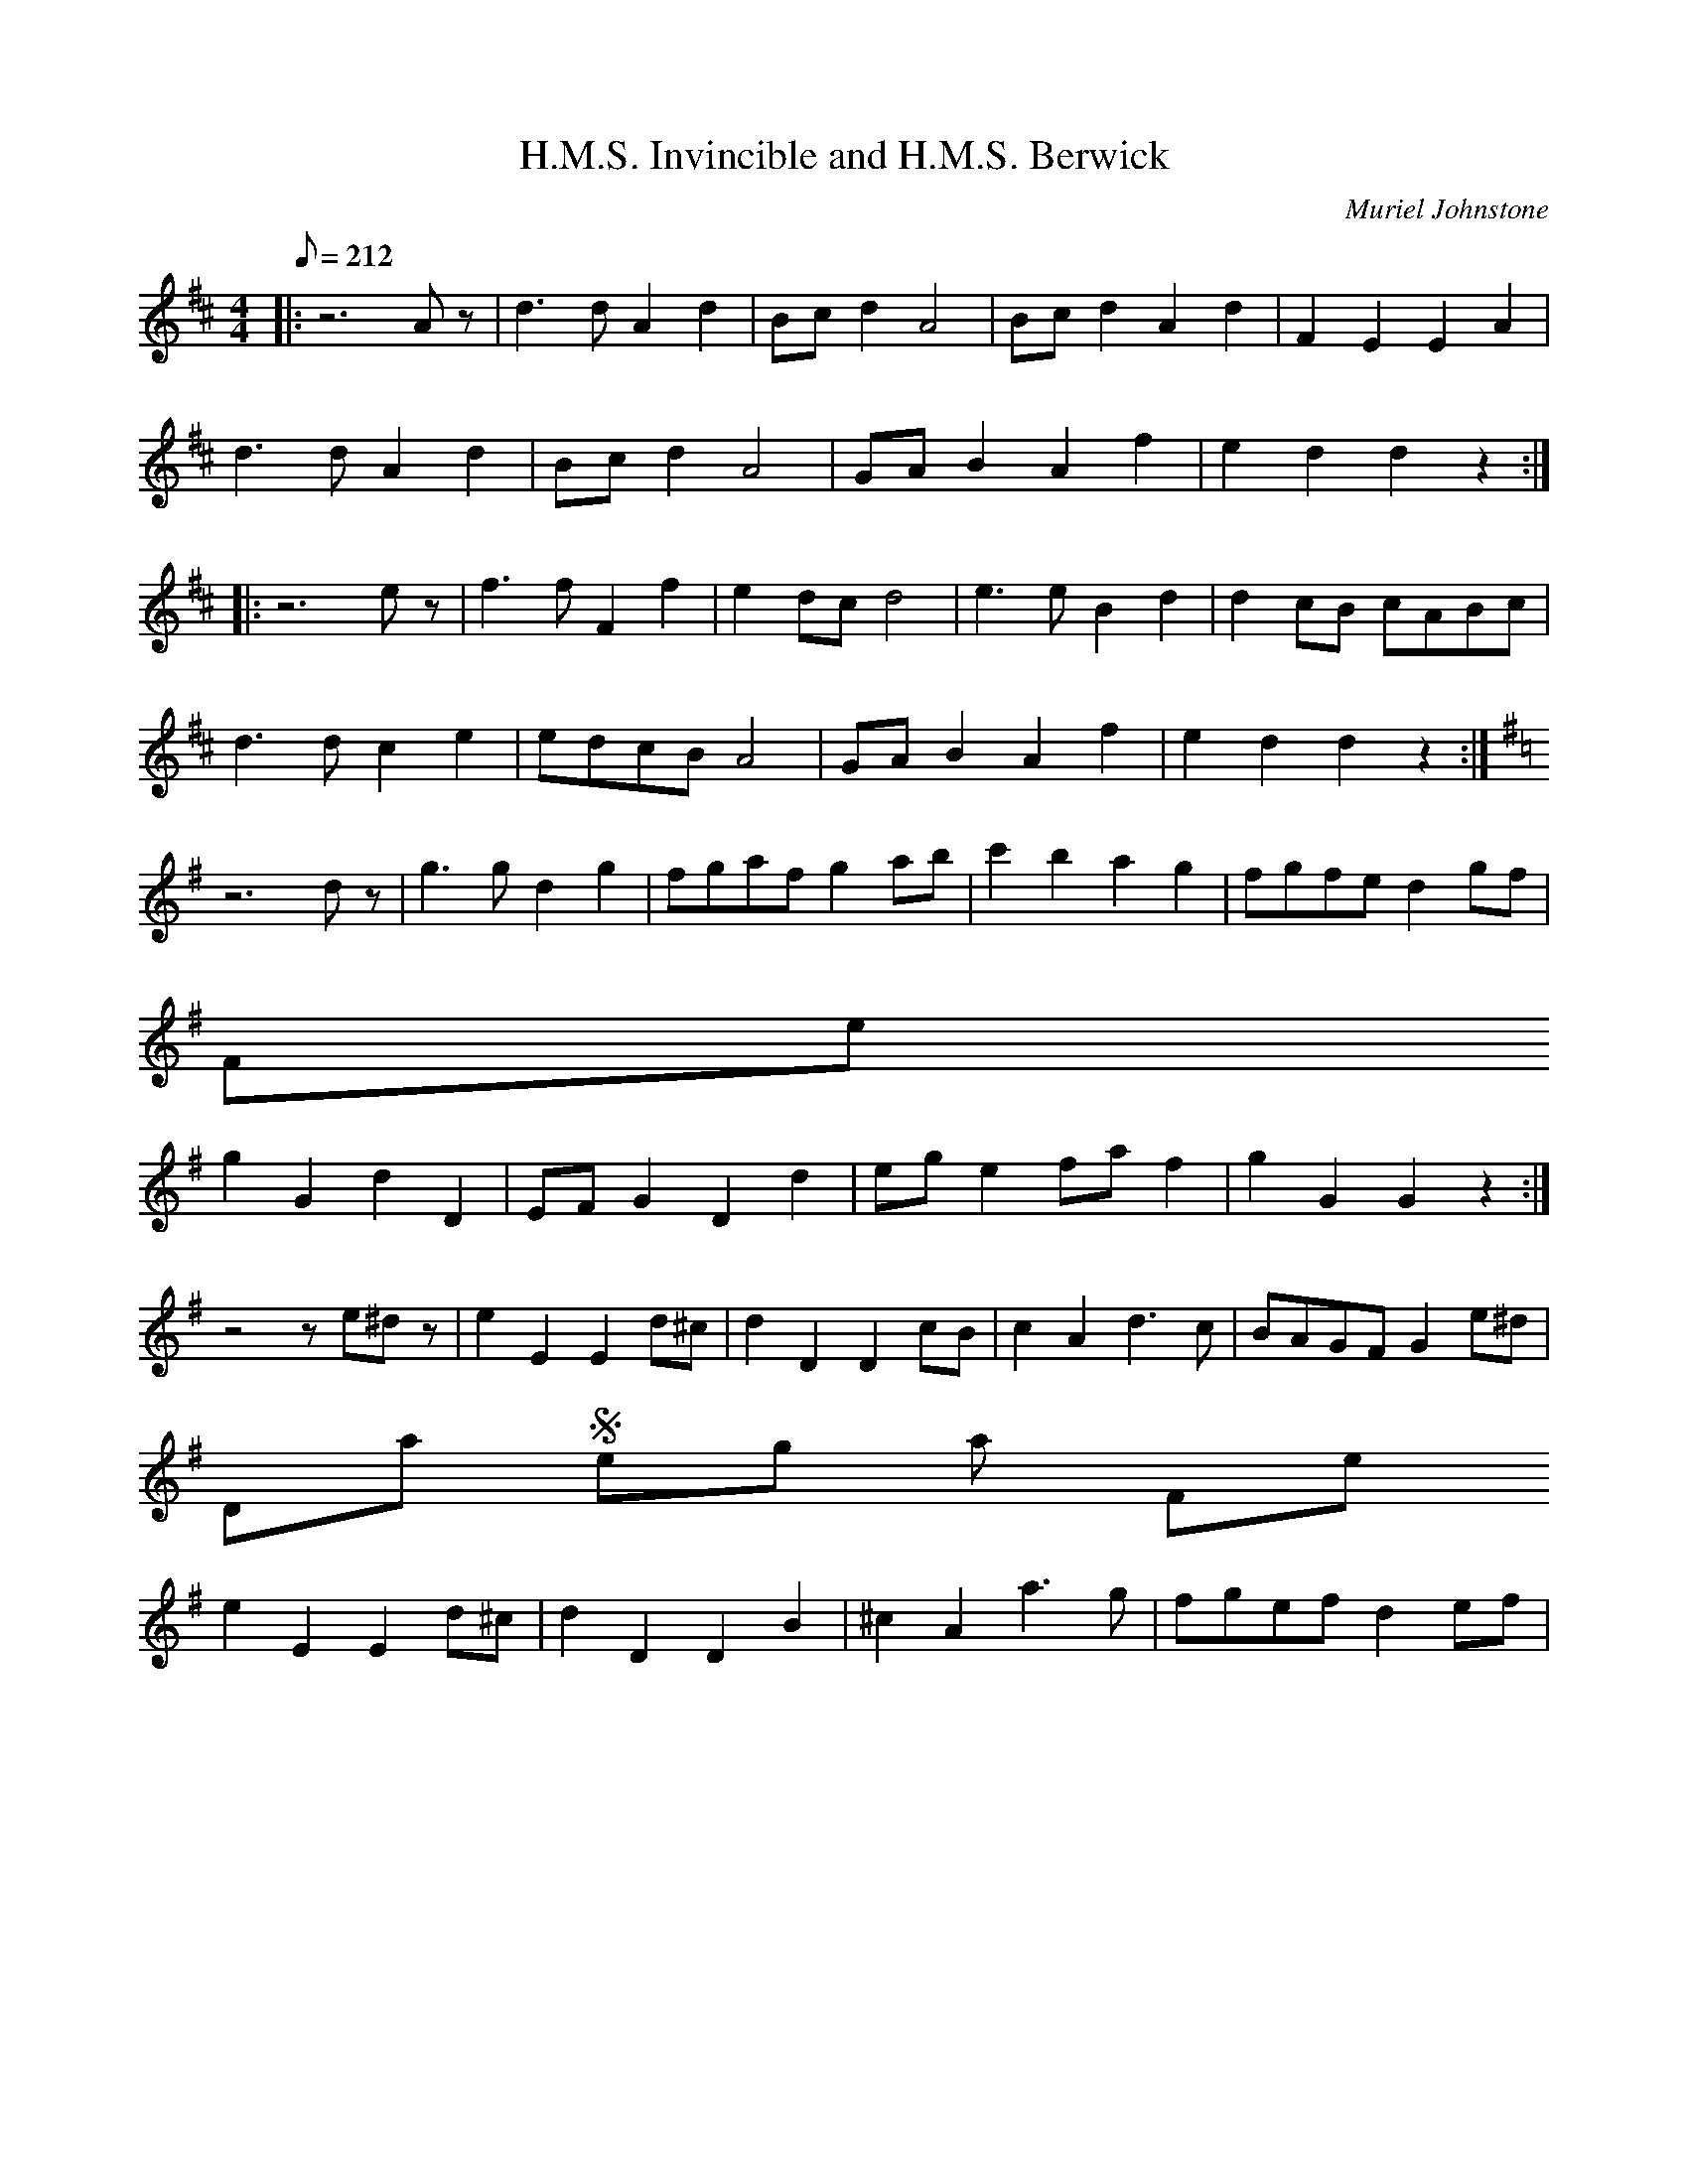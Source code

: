 %%%%%%%%%%%%%%%%%%%%%%%%%%%%%%%%%%%%%%%%%%%%%%%%%%%%%%%%%%%%%%%%%%%%%%

%%%%%%%%%%%%%%%%%%%%   ColecciÃ³n de ABCs de  la Taberna   %%%%%%%%%%%%

%%%%%%%%%%%%%%%%%%%%%%%%%%%%%%%%%%%%%%%%%%%%%%   N I L   %%%%%%%%%%%%%

%%%%%%%%%%%%%%%%%%%%%%%%%%%%%%%%%%%%%%%%%%%%%%%%%%%%%%%%%%%%%%%%%%%%%%





X:6645
T:H.M.S. Invincible and H.M.S. Berwick
C:Muriel Johnstone
M:4/4
L:1/8
Q:212
K:D
%H.M.S. Invincible
|:z6Az|d3d A2d2|Bcd2 A4|Bcd2 A2d2|F2E2 E2A2|
W:
d3d A2d2|Bcd2 A4|GAB2 A2f2|e2d2 d2z2:|
W:
|:z6ez|f3f F2f2|e2dc d4|e3e B2d2|d2cB cABc|
W:
d3d c2e2|edcB A4|GAB2 A2f2|e2d2 d2z2:|
W:
K:G
%H.M.S. Berwick
z6dz|g3g d2g2|fgaf g2ab|c'2b2 a2g2|fgfe d2gf|
W:
% 
                                                   Fine
g2G2 d2D2|EFG2 D2d2|ege2 faf2|g2G2 G2z2:|
W:
z4 ze^dz|e2E2 E2d^c|d2D2 D2cB|c2A2 d3c|BAGF G2e^d|
W:
% 
                                             Dal Segno al Fine
e2E2 E2d^c|d2D2 D2B2|^c2A2 a3g|fgef d2ef|
W:


X:6646
T:H.R.H. The Prince of Wales's Favourite
% Nottingham Music Database
S:Leslie Dolman, via EF
P:AABBCC
M:4/4
L:1/4
K:D
P:A
A/2G/2|"D"FA dc|"G"B/2A/2B/2c/2 "Em"Bg|"A7"ec Ac|"D"d/2c/2d/2e/2 "A7"dA/2G/2|
"D"FA dc|"G"B/2A/2B/2c/2 "Em"Bg|"A7"ec Ac|"D"d2 d:|
P:B
a|"D"fd "B7"B^d|"Em"e/2^d/2e/2f/2 eg|"A7"ec Ac|"D"d/2c/2d/2e/2 "A7"dA/2G/2|
"D"FA dc|"G"B/2A/2B/2c/2 "Em"Bg|"A7"ec Ac|"D"d2 d:|
P:C
A/2G/2|"D"FF FE/2F/2|"G"GG GG/2F/2|"A7"EE ED/2E/2|
"D"FF FA/2G/2|"Bm"FF Fd/2c/2|"Em"BB Bg|"A7"ec Ac|"D"d2 d:|


X:6647
T:H\"ogtidsmarsch
R:Other
O:Sweden
M:4/4
K:Gm
(G8|G4) F2E2|D3E D2B,2|G,4 B,2D2|\
G8|G4 ^F2G2|A3B A2^F2|D4 G2A2|\
B6 cB|A6 BA|G3F E2D2|^C6 EC|\
D2B,2 D2CB,|A,2F,2 A,2 B,A,|(G,8|G,6):| GA|\
B4 B2BB|B2AB c2B2|A4 A2AA|A6 AB|\
c4 c2cc|c2Bc d2c2|\
B4 B2BB|B6 GA|\
B4 B2cB|A4 A2BA|G4 GE FG|\
(^F4 F)D FG|_A6 BA|G4 G2_AG|F6 EF|D8|]


X:6648
T:H\aa{}kna Johans Polka
C:Ingvar Fohlin
M:2/4
L:1/16
K:G
DBBD B2BD|EccE c2c2|\
EeeE EeeD|DddD d2d2|\
DBBD B2BD|EccE c2c2|\
EeeE EeeF|A2GG G4:|
|:G2Bd g2BB|BddG G2FF|\
F2Ac e2cc|ceeF A2G2|\
G2Bd g2BB|BddG G2FF|\
F2Ac e2cc|ceeF A2GG G4:|


X:6649
T:H\aa{}rgal\aa{}t
S:Hester (e. Orsa Spelmanslag)
R:Polska
R:Hambo
O:Sweden
M:3/4
I:speed 300
A:Dalarna
K:Am
e2 e>f e>d|d>c c2 A>c|\
c>B B>E ^G>B|A>^G A>B c>d|\
e2 e>f e>d|d>c c2 A>c|\
c>B B>E ^G>B|"Fine"A2 A4::\
c>d e2c2|d>ef2d2|g2g>a g>f|f>ee4|\
c>d e2c2|d>ef2d2|g2g>a g>f|f>ee4|
e2e>f e>d|d>cc2A>c|c>B B>E ^G>B|A>^G A>B c>d|\
e2e>f e>d|d>c c2A>c|c>B B>E ^G>B|A2A4 :|
|:\
(3ABA ^G2A2|(3BcB A2B2|c>d c>B c>d|e>f e>d c>B|\
(3ABA ^G2A2|(3BcB A2B2|c>d c>B c>d|e2f2^f2|
g>fd2 (3def|e>dc4| e>dB2(3Bcd|c>BA4|\
a>fd2(3def|e>cA4|B>^G E>G B>c|A2A4:|


X:6650
T:Ha'd The Lass Till I Run At Her. BF13.110
T:Hold The Lass Till...,aka. BF13.110
M:4/4
Q:160
S:J.Lishman(?)MS,c1825,Lakes,Browne Coll.
R:Reel
O:England
A:Lakes
Z:vmp.Chris Partington
K:D
Ae-eg fdec|Ae-eg gGdB|Aeeg fdef|g-g (a/g/f/e/) dGdB::!
Ag (f/g/a) fdec|Ag (f/g/a) GB/c/ dB|Ag (f/g/a) fdef|gg (a/g/f/e/) dBdB:|
]


X:6651
T:Habanera
R:Habanera
C:Tradicional
S:MÃºsica Tradicional Asturiana, (C) Tello & Tito. Asturies, 2001.
S:http://pagina.de/MusTradAst <telloytito@asturies.org>
A:Asturies
Z:Danzas y Bailes I
M:2/4
L:1/8
Q:1/4=72
K:C
|G/AG/ EF|G/AB/ cd|e/cd/ BG|F4|
|F/GF/ DE|F/GA/ Bc|d/Bc/ AF|E4|
|G/AG/ EF|G/AB/ cd|e/ee/ de|f4|
|A/AA/ Ad|c/GG/ Gc|B/BB/ AB||c>G Gc|
|B4-|B>F FG|F4-|F>E EG|
|G/FF/ FA|A/Gc/ BA|G4-|G>G Gc|
|B4|B>F FA|G4-|G>G cB|
|A/AA/ dc|B/BB/ ed|c>E EG|c2 c2|


X:6652
T:Habanera
R:Habanera
C:Tradicional
S:MÃºsica Tradicional Asturiana, (C) Tello & Tito. Asturies, 2001.
S:http://pagina.de/MusTradAst <telloytito@asturies.org>
A:Asturies
Z:Danzas y Bailes I
M:2/4
L:1/8
Q:1/4=72
K:Gm
|D>D D/=E/F/G/|A>A D>D|D/E/F/G/ A2|
|: G>G G/F/=E/G/|F>F E>E|E/D/^C/E/ D2-|D4-|D2 z2 :|


X:6653
T:Habanera
R:Habanera
C:Tradicional
S:MÃºsica Tradicional Asturiana, (C) Tello & Tito. Asturies, 2001.
S:http://pagina.de/MusTradAst <telloytito@asturies.org>
A:Asturies
Z:Danzas y Bailes I
M:2/4
L:1/8
Q:1/4=88
K:F
c|c/BA/ Bd|dG2B|A/^FG/ AB|AG2c|c/BA/ Bd|dG2B|A/^FG/ AB|A G3-|G2 z2|


X:6654
T:Habanera (I)
C:Trad
M:2/4
L:1/8
Q:1/4=72
K:C
|G/AG/ EF|G/AB/ cd|e/cd/ BG|F4|
|F/GF/ DE|F/GA/ Bc|d/Bc/ AF|E4|
|G/AG/ EF|G/AB/ cd|e/ee/ de|f4|
|A/AA/ Ad|c/GG/ Gc|B/BB/ AB||c>G Gc|
|B4-|B>F FG|F4-|F>E EG|
|G/FF/ FA|A/Gc/ BA|G4-|G>G Gc|
|B4|B>F FA|G4-|G>G cB|
|A/AA/ dc|B/BB/ ed|c>E EG|c2 c2|


X:6655
T:Habanera (II)
C:Trad
Z:revisar tonalidad
M:2/4
L:1/8
Q:1/4=88
K:F
c|c/BA/ Bd|dG2B|A/^FG/ AB|AG2c|c/BA/ Bd|dG2B|A/^FG/ AB|A G3-|G2 z2|


X:6656
T:Habanera (III)
C:Trad
M:2/4
L:1/8
Q:1/4=72
K:Gm
|D>D D/=E/F/G/|A>A D>D|D/E/F/G/ A2|
|: G>G G/F/=E/G/|F>F E>E|E/D/^C/E/ D2-|D4-|D2 z2 :|


X:6657
T:Habanera de La Madalena
R:Habanera
C:Tradicional
S:MÃºsica Tradicional Asturiana, (C) Tello & Tito. Asturies, 2001.
S:http://pagina.de/MusTradAst <telloytito@asturies.org>
O:Llanes
A:Asturies
Z:ByD IDEA
M:4/4
L:1/8
Q:1/4=150
K:C
|GA z G E2 F2|GA z B c2 d2|ec z d B2 G2|F8|
|FG z F D2 E2|FG z A B2 c2|dB z c A2 F2|E8|
|GA z G E2 F2|GA z B c2 d2|ee z e d2 e2|f8|
|AA z A A2 d2|cG z G G2 A2|GF z G A2 B2|c z2 G G2 c2|
|B8-|B z2 F F2 A2|G8-|G z2 E E2 G2|
|GF z F F2 A2|AG z G B2 A2|G8-|G z2 G G2 c2|
|B8-|B z2 F F2 A2|G8-|G z2 G c2 _B2|
|_BA z A d2 c2|cB z B e2 d2|c z2 E F2 G2|c z3 c z3|


X:6658
T:Habanera de la Magdalena (Llanes)
M:4/4
L:1/8
Q:1/4=150
K:C
|GA z G E2 F2|GA z B c2 d2|ec z d B2 G2|F8|
|FG z F D2 E2|FG z A B2 c2|dB z c A2 F2|E8|
|GA z G E2 F2|GA z B c2 d2|ee z e d2 e2|f8|
|AA z A A2 d2|cG z G G2 A2|GF z G A2 B2|c z2 G G2 c2|
|B8-|B z2 F F2 A2|G8-|G z2 E E2 G2|
|GF z F F2 A2|AG z G B2 A2|G8-|G z2 G G2 c2|
|B8-|B z2 F F2 A2|G8-|G z2 G c2 _B2|
|_BA z A d2 c2|cB z B e2 d2|c z2 E F2 G2|c z3 c z3|


X:6659
T:Hackett's Schottiche
T:Basil Cosgrove's Pine Tree Flat Barn Dance
M:4/4
L:1/8
S:Basil Cosgrove
R:Schottische
A:New England, New South Wales, Australia
Z:Transcribed into ABC by John Furlonger
K:G
(3DEF|:G2 G>F G2- G>B|A>G A>B c2- (3cBc|d>g f>g e>c A>F|G>A (3BAG D2 (3DEF|
G2 G>F G2- G>B|A>G A>B c2- (3cBc|d>g f>g e>c A>F|G2 G>F G>A B>c|
d2 d>B d>B g>f|e>c A>c e2- e>f|93gfg f>g e>c A>F|G>A (3BAG D2- (3DBc|
d>B G>B d>B g>f|e>c A>c e2- e>f|(3gfg f>g e>c A>F|G2 G>F G2:|


X:6660
T:Hackler from Grouse Hall, The
S:Digital Tradition, hcklgrse
N:A Hackler was one who prepared flax for spinning into linen.
O:Irish
Z:dt:hcklgrse
M:6/8
L:1/8
Q:3/8=100
W:I am a roving hackler lad that loves the shamrock shore,
W:My name is Pat McDonnell and my age is eighty-four;
W:Belov'd and well-respected by my neighbors one and all
W:On St. Patrick's day I loved to stray round Lavey and Grouse Hall.
W:
W:When I was young I danced and sung and drank good whiskey, too.
W:Each shebeen shop that sold a drop of the real old mountain dew.
W:With the potheen still on every hill the peelers had no call
W:Round sweet Stradone I am well known, round Lavey and Grouse Hall.
W:
W:I rambled round from town to town for hackling was my trade,
W:None can deny I think that I an honest living made;
W:Where e'er I'd stay by night or day the youth wud always call
W:To have some crack with Paddy Jack, the hackler from Grouse Hall.
W:
W:I think it strange how times have changed so very much of late,
W:Coercion now is all the row and Peelers on their bate.
W:To take a glass is now, alas, the greatest crime of all
W:Since Balfour placed that hungry beast the Sergeant of Grouse Hall.
W:
W:The busy tool of Castle rule he travels night and day,
W:He'll seize a goat just by the throat for want of better prey;
W:The nasty skunk, he'll swear you're drunk tho' you took none at all
W:There is no peace about the place since he came to Grouse Hall.
W:
W:'Twas on pretense of this offense he dragged me off to jail,
W:Alone to dwell in a cold cell my fate for to bewail.
W:My hoary head on a plank bed, such wrongs for vengeance call
W:He'll rue the day he dragged away the hackler from Grouse Hall.
W:
W:He haunts the League just like a plague, and shame for to relate
W:The priest can't be on Sunday free the Mass to celebrate.
W:It's there he'll kneel encased in steel prepared on duty's call
W:For to assail and drag to jail our clergy from Grouse Hall.
W:
W:Down into hell he'd run pell-mell to hunt for potheen there
W:And won't be loath to swear an oath 'twas found in Killinkere.
W:He'll search your bed from foot to head, sheets, blankets, tick and all
W:Your wife, undressed, must leave the nest for Jemmy of Grouse Hall.
W:
W:He fixed a plan for one poor man who had a handsome wife
W:To take away without delay her liberty and life.
W:He'd swear quite plain that he's insane and got no sense at all,
W:As he has done of late with one convenient to Grouse Hall.
W:
W:Thank God the day's not far away when Home Rule will be seen,
W:And brave Parnell at home will dwell and shine in College Green;
W:Our policemen will all be then our nation's choice and all,
W:Old Balfour's pack will get the sack and banished from Grouse Hall.
W:
W:Let old and young clear out their lungs and sing this little song,
W:Come join with me and let him see you all resent the wrong.
W:And while I live I'll always give a prayer for his downfall
W:And when I die I don't deny I'll haunt him from Grouse hall.
K:C
A|D2D F2G|A2d d2e|d2c A2G|A3- A2A|\
D2E F2G|A2A G2A|F2D C2C|C3- C2C|
D2D F2G|A2A G2G|A2d d2e|d3- d2d/e/|\
f2e d2c|A2A A2A|GF2 D2D|D2-D3||


X:6661
T:Had the Lass till I win at her
M:2/4
L:1/8
K:Hp
Aeeg      |fdec|Aeef      |gG (B/c/d/B/) |
Aeeg      |fdef|gddg      |BG (B/c/d/B/):|
Ag (f/g/)a|fdec|Ag (f/g/a)|BgdB          |
Ag (f/g/)a|fdef|gddg      |BG (B/c/d/B/):|


X:6662
T:Hag at the Churn
M:6/8
L:1/8
K:D Mixolydian
A2G ADD|A2G Adc|A2G ADD|EFG EFG:|!
AdB c3|Add efg|[1 AdB c3|EDE GED:|[2 fge dcA|GDF GED|]!


X:6663
T:Hag at the Churn
Z: id:dc-jig-44
M:6/8
L:1/8
K:D Mixolydian
A2G ADD|A2G Adc|A2G ADD|EFG EFG:|!
AdB c3|Add efg|[1 AdB c2A|GFG AFD:|[2 fge dcA|GFG AFD|]!


X:6664
T:Hag at the Churn, The
R:jig
D:Bothy Band: Out of the Wind, into the Sun
Z:id:hn-jig-102
M:6/8
K:Dmix
A2G ADD|A2G Adc|A2G ADD|EFG EFG:|
AdB c2G|Add efg|1 AdB c2G|EDE GED:|2 fge dcA|GEF GED||


X:6665
T:Hag at the Churn, The
R:Jig
O:Ireland
M:6/8
K:ADor
A2G ADD|A2G Adc|A2G ADD|DEG DEG:|\
AdB c3|Add efg|
AdB c3|EDE GED|\
AdB c3|Add efg|fge dBA|GEF GED||**


X:6666
T:Hag at the Churn, The
R:jig
H:Caoimhin Mac Aoidh wrote:
H:Is also well known in its Irish title Cailleach 'sa Mhaistrim and should
H:be interprested as the Hag IN the Churn. This refers to the folklore
H:scenario whereby witches would inhabit churns to steal butter. Butter
H:could never be made if a witch was in the house when churning was taking
H:place. Witches could not tolerate this tune and it would therefore be
H:played anytime butter was being churned to drive them away. It was a
H:terrible mark on a woman if she left a house while this tune was being
H:played and churning was going on. It was a big favourite of the Dohertys.
D:Bothy Band: Out of the Wind, into the Sun
Z:id:hn-jig-102
M:6/8
K:Dmix
A2G ADD|A2G Adc|A2G ADD|EFG EFG:|
AdB c2G|Add efg|1 AdB c2G|EDE GED:|2 fge dcA|GEF GED||


X:6667
T:Hag er ble-men
T:An dro
S:from record
S:Dir Hir Tan: Celtic Songs From Brittany (Ariane Segal)
O:France, Brittany
L:1/8
M:2/4
Q:1/4=180
K:D
|"D"z2 D2|: F2 A2| "G"G2 "Em"GE | "D"F2 "Em"E2 | "D"D2 D2 :|\
|:"D"A2 A2 | A2 AB|
A2 D2| "G"G2 G2| "D"A2 "G"G2| "D"F2 FE| F2 "Em"E2 |\
"D" D2 D2 :|


X:6668
T:Hag in the Blanket
S:Treoir, 1993 (from Jack Wade)
I:speed 250
M:6/8
K:G
G || A2B cBc | EFE c2A | B2G AFD | GAG BAG | 
A2B cBc EFE c2A | BdB cAF G3 BAG |
FGA AFd | AFd AFd | FGA AFd | GAG BAG |
FGA AFd | AFd ABc | BdB cAF | G3 BAG |
FGA AFD | DED AFD | FGA AFD | GAG BAG |
FGA AFD | DED ABc | BdB cBA | G3 BAG||


X:6669
T:Hag with the Money
Z: id:dc-jig-46
M:6/8
L:1/8
K:D Mixolydian
Adc ABG|AGE G3|Adc ABA|GEA GED|!
Adc ABG|AGE G3|A3 cde|dcA GED:|!
AB^c d^cd|fed e3|AB^c d^cd|eag ed^c|!
AB^c d^cd|fed efg|age cde|dcA GED:|!


X:6670
T:Hag with the Money, The
R:jig
H:See also #353
Z:id:hn-jig-56
M:6/8
K:Dmix
Adc ABA|AGE ~G3|Adc ABA|GEA GED|Adc ABA|AGE ~G3|AGE cde|dcA GED:|
|:AB^c d2e|fed ed^c|AB^c dcd|fag ed^c|AB^c d2e|fed efg|age ^cde|d^cA GED:|


X:6671
T:Hag with the Money, The
R:jig
Z:id:hn-jig-56
M:6/8
K:Dmix
Adc ABA|AGE ~G3|Adc ABA|GEA GED|Adc ABA|AGE ~G3|AGE cde|dcA GED:|
|:AB^c d2e|fed ed^c|AB^c dcd|fag ed^c|AB^c d2e|fed efg|age ^cde|d^cA GED:|


X:6672
T:Hag with the Money, The
R:jig
H:See also #56
Z:id:hn-jig-353
M:6/8
K:D
Adc ~A3|AGE ~G3|Adc ~A3|GEA GED|Adc ~A3|AGE ~G3|~A3 cde|dcA GED:|
|:ABc d2e|fed edc|ABc dcd|eag edc|ABc d2e|fed efg|age cde|dcA GED:|


X:6673
T:Hag's Purse
R:Jig
S:Matt Cranitch Fiddle book
M:6/8
L:1/8
K:G
B|:ADD FED|A2d cAF|GEE EDE|c2d cAG|
ADD FED|A2d cAF|GFG cGE|EDD D2z:|
|:d2e fdd|ged cAA|G2E EDE|c2d cAG|
Add fdd|ged cAA|GFG cAE|EDD D2z:|]


X:6674
T:Hag's Purse
Z: id:dc-jig-45
M:6/8
L:1/8
K:D Mixolydian
A2D FED|A2d cAF|G2E EDE|c2d cAG|!
A2D FED|A2d cAF|GFG cGE|EDD D3:|!
d2e fdd|ged cAF|G2E EDE|c2d cAG|!
d2e fdd|ged cAF|GFG cGE|EDD D3:|!


X:6675
T:Hag's Purse
R:Jig
S:Matt Cranitch Fiddle book
Z:Added by Alf Warnock
M:6/8
L:1/8
K:G
B|:ADD FED|A2d cAF|GEE EDE|c2d cAG|
ADD FED|A2d cAF|GFG cGE|EDD D2z:|
|:d2e fdd|ged cAA|G2E EDE|c2d cAG|
Add fdd|ged cAA|GFG cAE|EDD D2z:|


X:6676
T:Hag's Purse, The
R:jig
D:De Danann 1
D:Moving Cloud
Z:id:hn-jig-218
M:6/8
K:Dmix
A2D FED|A2B cAF|G2E EDE|c2d cAG|
A2D FED|A2B cAF|GEE cEE|DED D3:|
|:d2e =fed|e2d cAF|G2E EDE|c2d cAG|
d2e =fed|e2d cAF|GEE cEE|DED D3:|


X:6677
T:Hail to the Chief
Z:Jack Campin  *  May 2000  *  http://www.purr.demon.co.uk/jack/
M:C|
L:1/8
Q:120
C:James Sanderson
K:D
  A2 B>c d2 c>B | A>B A>F E2 D2 | A2 d>e f2 e>d | e>d e>f e2 z2 | A2 B>c
 d2 c>B | A>B A>F E2 D2 | A2 d>c B>d A>F | A2 d>d d2 z2 || f2 f>f f2 g>f
 | e>d ef ec A2 | f2 f>f f2 ed | e2 a>a ag fe | d2 d>c B2 d>B | Ad de f2
 ed | B2 dB A>B AF | A2 d>d d2 z2 || D2 d>B A>F D2 | G2 e>f e>d B2 | FA
de f2 ed | B<d AF E>G F>E | D2 d>B A>F D2 | Ee ef e>d B2 | A2 dc Bd AF |
 d2 d>d d2 z2 ||


X:6678
T:Hail to the Chief
Z:Jack Campin  *  May 2000  *  http://www.purr.demon.co.uk/jack/
M:C|
L:1/8
C:James Sanderson
K:D
A2B>c d2 c>B|A>BA>F E2 D2|A2d>e f2 e>d|e>de>f e2 z2 |
A2B>c d2 c>B|A>BA>F E2 D2|A2d>c B>dA>F|A2 d>d d2 z2||
f2f>f f2 g>f|e>def  ec A2|f2f>f f2 ed |e2 a>a agfe  |
d2d>c B2 d>B|Adde   f2 ed|B2dB  A>BAF |A2 d>d d2 z2||
D2d>B A>FD2 |G2 e>f e>dB2|FAde  f2 ed |B<dAF  E>GF>E|
D2d>B A>FD2 |Eeef   e>dB2|A2dc  BdAF  |d2 d>d d2 z2|]


X:6679
T:Hairy Chested Frog, The
C:Bobby Casey
R:reel
Z:id:hn-reel-451
M:C|
K:G
dBcA ~G3B|dBcA (3EFG AB|dBcA GBdg|fdde fdcA:|
dg~g2 dgbg|~g2bg fdcA|dg~g2 dgag|fdcA (3EFG AB|
dg~g2 dg~g2|dgag fdga|bg~g2 gbag|fdcA (3EFG AB||


X:6680
T:Hakki's Polka
C:Tom Anderson 1978
Z:Added by Alf warnock@magma.ca
R:Polka
L:1/8
M:4/4
K:D
DE|"D"F2A/2F3/2 "G"G2B/2G3/2|"D"A2f/2d3/2 A3F|"Em"G2B/2G3/2 "A7"A,2CE|"D"D2DE F2DE|
"D"F2A/2F3/2 "G"G2B/2G3/2|"D"A2f/2d3/2 A3F|"Em"G2B/2G3/2 "A7"A,2C/2E3/2|1 "D"D4 D2DE:|2 "D"D4 D2fg||
"D"a2af "Bm"d2df|"Em"e2ec "A7"A2Ac|"D"d2de "Bm"f2ed|"A7"edcB A2fg|
"D"a2af "Bm"d2df|"Em"e2ec "A7"A2A/2F3/2|"G"G2B/2G3/2 "A7"A,2C/2E3/2|"D"D6fg|
"D"a2af "Bm"d2df|"Em"e2ec "A7"A2Ac|"D"d2de "Bm"f2ed|"A7"edcB AGFE|
"D"F2A/2F3/2 "G"G2B/2G3/2|"D"A2f/2d3/2 A3F|"G"G2B/2G3/2 "A7"A,2C/2E3/2|"D"D6|]


X:6681
T:Hakki's Polka 2nd part
R:Polka
Z:Added by Alf warnock@magma.ca
L:1/8
M:4/4
K:D
DE|"D"D2F/2D3/2 "G"E2G/2E3/2|"D"F2A/2F3/2 D3F|"Em"E2G/2E3/2 "A7"A2AG|"D"F2DE D2A,C|
"D"D2F/2F3/2 "G"E2G/2G3/2|"D"F2A/2F3/2 D3F|"Em"E2G/2E3/2 "A7"A2A/2F3/2|1 "D"D4 D2DE:|2 "D"D4 D2de||
"D"f2fd "Bm"A2Ad|"Em"c2cA "A7"E2EA|"D"d2dc "Bm"d2dc|"A7"cBAG E2de|
"D"f2fd "Bm"A2Ad|"Em"c2cA "A7"E2F/2D3/2|"G"E2G/2E3/2 "A7"A,2C/2E3/2|"D"D6de|
"D"f2fd "Bm"A2Ad|"Em"c2cA "A7"E2EA|"D"d2dc "Bm"d2cB|"A7"cBAG E2DE|
"D"D2F/2D3/2 "G"E2G/2E3/2|"D"F2A/2F3/2 D3F|"G"E2G/2E3/2 "A7"A2A/2G3/2|"D"D6DE|]


X:6682
T:Half Hannikin
M:6/8
L:1/8
Q:160
S:Playford
O:Manuscript
A:English
K:G
B>cd d2 c|B>cB A2 G|B>cd d>cB|A>GF G3|B>cd d2 c|B>cB A2 G|B>cd d>cB|A>GF
 G3::\
B3 c3| B3 A2 G| B>AB| c2 B|A>GF G3|B3 c3| B3 A2 G| B>AB| c2 B|A>GF G3:|


X:6683
T:Halfe Hannikin
M:6/8
L:1/8
Q:110
R:Jig
K:G
B>cd d2c|B>cB A2G|B>cd d>cB|A>GF G3||
B3 c3|B3 A2G|B>AB c2B|A>GF G3|B>AB c>Bc|B>AB A2G|B>AB c2B|A>GF G3||


X:6684
T:Halfway House, The
R:reel
Z:id:hn-reel-253
M:C|
K:A
A2cA BcAF|~E3F ABce|~a3e faec|dBcA BdcB|
A2cA BcAF|~E3F ABce|~a3e faec|1 dBGB ~A3E:|2 dBGB ~A3F||
|:E2GE BEGE|A2cA eAcA|B2^dB fBdB|e2ge bege|
~a3e faec|defg a2ga|bgaf ge~e2|1 dBGB ~A3F:|2 dBGB ~A3E||


X:6685
T:Halfway House, The
T:Turnpike Reel, The
R:reel
Z:id:hn-reel-253
M:C|
K:A
A2cA BcAF|~E3F ABce|~a3e faec|dBcA BdcB|
A2cA BcAF|~E3F ABce|~a3e faec|1 dBGB ~A3E:|2 dBGB ~A3F||
|:E2GE BEGE|A2cA eAcA|B2^dB fBdB|e2ge bege|
~a3e faec|defg a2ga|bgaf ge~e2|1 dBGB ~A3F:|2 dBGB ~A3E||


X:6686
T:Halfway House, The
M:C|
R:reel
Z:id:hn-reel-253
K:A
A2cA BcAF|~E3F ABce|~a3e faec|dBcA BdcB|
A2cA BcAF|~E3F ABce|~a3e faec|1 dBGB ~A3E:|2 dBGB ~A3F||
|:E2GE BEGE|A2cA eAcA|B2^dB fBdB|e2ge bege|
~a3e faec|defg a2ga|bgaf ge~e2|1 dBGB ~A3F:|2 dBGB ~A3E||


X:6687
T:Halling
R:Halling
O:Norway
M:2/4
C:e. Mats Berglund
K:A
Aceg e^de=d|B2Bd c2A2|Aceg e^de=d|B2Bc A4:|
|:a4 f3a|fgbg e2c2|a4 f3a|fgbg e4:|


X:6688
T:Halling
R:Halling
O:Norway
M:4/4
L:1/16
K:D
Aagb a3a a>geg f3e|f2ag e2gf d>fed c2A2|\
Aagb a3a a>geg f3e|
f2ag e2ef d>fec d4::\
A>ddc d2(e2 e)>ffe f2ec|
A2dc d2eg f>edc d>AFE|\
D>ddc d2(e2 e)>ffe f2ec|A2dc d2eg f>edc d4:|


X:6689
T:Halling
R:Halling
O:Norway
M:2/4
K:DDor
DE |\
F2d2 E2e2|d2~c2 A2DE|F2d2 E2e2|d2^c2 d2:|
|: DE|\
F2FD C2CA,|B,2B,^C D2DE|F2FD C2CA,|B,^C3 D4:|


X:6690
T:Halling
R:Halling
O:Sweden
O:Norway
M:2/4
C:e. Anders Rosen
K:DDor
A,D|\
D2A,D D2A,D|D2^CD E4|EDED EDEF|EFE^C D2:|
|:A,2|\
D2^CD E2DE|F2EF G2FG|A3G EFE^C \
|1 D2A,D D2:|2 D4D4 ||
|:d2c2 A3G|FD3 {D}E2E^C|DA,3 {A,}D2A,2|\
d2c2 A3G|FD3 {D}E2E^C|D4 D2:|
|:A,2|\
DA,3 {A}D2DD|E^C3 {C}D2DE|FD3 {D}E2E^C\
|1E^C3 {C}D2 :|2 D4D2||


X:6691
T:Halling efter Per Myhr
R:Halling
M:2/4
L:1/16
B:E \"Overg\aa{}rd nr 710
O:Sweden
A:W.H\"arjedalen
K:Dm
e2|:\
a2ab a2af | a2ge f2f>g |\
a2ab a2af |1 a2ge f3g :|2a2ge f3e ||
|:\
d2df e2e^c | A2A^c e2af |\
d2df (fe)(e^c) | A2A^c e2af | \
d2df fe^ce |1 d4 d3f :|2 d4[D4d4]|]


X:6692
T:Hallowe'en
% Nottingham Music Database
S:Chris Dewhurst 1983, via PR
M:4/4
L:1/4
K:G
c/2B/2|"Am"A/2^G/2A/2B/2 c/2B/2c/2d/2|"Am"e/2d/2e/2f/2 "D7"g/2e/2d/2B/2|\
"G"GB/2G/2 d/2G/2B/2d/2|g/2e/2d/2B/2 G/2A/2B/2G/2|
"Am"A/2^G/2A/2B/2 c/2B/2c/2d/2|"Am"e/2d/2e/2f/2 "D7"g/2e/2d/2B/2|\
"G"G/2A/2B/2G/2 "E7"e/2d/2c/2B/2|"Am"cA A::
c/2B/2|"Am"Aa/2A/2 g/2A/2f/2A/2|"Am"e/2d/2e/2f/2 "D7"g/2e/2d/2B/2|\
"G"GB/2G/2 d/2G/2B/2d/2|"G"g/2e/2d/2B/2 G/2A/2B/2G/2|
"Am"Aa/2A/2 g/2A/2f/2A/2|"Am"e/2d/2e/2f/2 "D7"g/2e/2d/2B/2|\
"G"G/2A/2B/2G/2 "E7"e/2d/2c/2B/2|"Am"cA A:|


X:6693
T:Halting march, The
R:march
Z:hn-march-11
M:2/4
L:1/8
K:Ador
A2 B/c/d|e e2 d|e>d ef|ec A2|G2 A/B/c|d d2 e|dB GB|d2 cB|
A2 B/c/d|e e2 d|e>d ef|ec A2|a g2 e|d c2 B|A>B AG|1 A3G:|2 A3e||
a a2 g|e d2 e|g>a ge|dB G2|a a2 g|e d2 e|g>a ge|g2 a/g/e/g/|
a a2 g|e d2 e|g>a ge|dB G2|A>B cd|e>d cB|A>B cd|e2 e2|
a a2 g|e d2 e|g>a ge|dB G2|A>B cd|e>d cB|A>B AG|A3G||


X:6694
T:Halting march, The
R:March
O:Ireland
M:4/4
K:Am
A2 B/c/d e(e e)d|e>d ef ec A2|\
G2A/B/c d(d d)e|dB GB d2cB|\
A2 B/c/d e(e e)d|e>d ef ec A2|
a(g g)e d(c c)B|A>B AG A4:|\
a(a a)g e(d d)e|g>a ge dB G2|
a(a a)g e(d d)e|g>a ge g2 a/g/e/g/|\
a(a a)g e(d d)e|g>a ge dB G2|
A>B cd e2 dB|A>B cd e2e2|\
a(a a)g e(d d)e|g>a ge dB G2|\
A>B cd e2 dB|A>B AG A4||


X:6695
T: Hambo
O: Sweden
M: 3/4
L: 1/8
Q: 1/4=144
K: G
|:"G"G2 GABc|de d2 cA|c2 BA F2|"D7"A2 GAB2|\
"G"G2 GABc|de d2 cA|c2 BA F2|A2 G4:|:
"D7"B>A GA B2|"C"edcB A2|cBAG F2|"D7"A2 GA B2|
"D7"B>A GA B2|"C"edcB A2|"D7"cBAG F2|"G"A2 G4:|:
K: C
"C"c2 cdef|"C"g2 ga g2|"F"f2 fe f2|"C"e2 ed e2|\
"F"f2 fe f2|"C"e2 ed e2|"F"e2 fd B2|"C"d2 c4:|


X:6696
T:Hamburg sextur
R:Sextur
O:Denmark
M:4/4
K:D
A2 | \
d2f2a3b | a2f2d2f2 | gfef gfef | gfed c2A2 |\
d2f2a3b | a2f2d2f2 | gfed cABc | d2d2 d4 :|*
K:A
|:a2c'a e2ae| c2ec A2c2| d2d2dc B2| c2c2 cBA2|\
  a2c'a e2ae| c2ec A2c2| dcBc defg| a2a2 a4 :|*
K:D
|: f3ed2A2 | FAdf a3a | g2f2e2b2 | ba^ga f4 |\
   f2e2d2A2 | FAdf a4 | gfed cABc | d2d2 d4 :|**


X:6697
T:Hamburger fr Dalsland
R:Other
O:Sweden
M:2/4
L:1/8
K:DMix
Ad c>B|Ad f2|fe/f/ ge|ed/e/ f/d/A|\
Ad c>B|Ad f2|fe/f/ ge/g/|fd d3/2:|*
|: e/ |\
fa g>f|ed f2|fe/f/ gf/g/|ba a>g|\
f>a g>f|ed f2|fe/f/ ge/g/|fd d3/2:|


X:6698
T:Hamilton House. JB.56
M:4/4
L:1/8
Q:160
S:James Biggins MS, Leeds, 1779.
R:Reel
O:England
A:Yorkshire
Z:
Z:vmp.Nick Barber & Chris Partingto
K:D
f|e2Ac/d/ ecAa|e2AB/c/ dBGf|e2AB/c/ eAcA|BE E/E/E dBG:|!
|:B|cA c/d/e cAAB|cA c/d/e dBGB|cA c/d/e cAcA|BE E/E/E dBG:|]


X:6699
T:Hamish
% Nottingham Music Database
S:Hamish
M:4/4
L:1/8
R:Hornpipe
K:D
(3ABc|"D"dcdf "A7/c+"ec(3ABc|"G/b"dBGB "D"AFDF|
"Em"EGFA GBgf|"E7/g+"edcB "A7"AB(3cBA|"D"dcdf "Em"e^deg|
"D/f+"f^efg afdA|(3"G"BcdcB (3"A7"ABA(3GFE|"D"DdAF D2||
E|"A"A^GAc ecAc|"A"edcB "D"Adfa|"G"gfeg "D"fedf|
(3"E7"efe(3dcB (3"A7"ABA(3GFE|"D"DFAd "Em"EGBe|
"D/f+"FAdf afdA|(3"G"BcdcB (3"A7"ABA(3GFE|"D"DdAF D2||


X:6700
T:Hamish Henderson's Refusal
R:strathspey
C:Brian MacNeill
S:Los Angeles Scottish Fiddler's Tunebook
M:4/4
L:1/8
K:F
A,2|:D2 C>D A,2  A,>G,| A,<D E>F D3 E| F>C F<A (3GAB A>G| A<d d>e ^c3 A|
!
d>e f<a e<c c>A| (3Bcd A>F E3 F| D2 C>D A,2 A,>G,| A,<D E>F D4:|!
E2 E>D E<c c2| (3BAG A>B A<d d>e| f>e (3fga a>g g<f| f>e e<d e3 A|!
B>A (3GAB A<d d2| F<d d<F E3 F| D2 C>D A,2 A,>G,| A,<D E>F D4:||


X:6701
T:Hammy Hamilton's
Z: id:dc-jig-47
M:6/8
L:1/8
K:G Major
B|dBG cGE|DED GFG|BAB dBG|dcB ABc|!
dBG cGE|DED GFG|BAB dcA|AGF G2:|!
B|dBG ecA|fef gfg|ege dBG|dcB ABc|!
[1 dBG ecA|fef gfg|ege dcA|AGF G2:|!
[2 dBG cGE|DED GFG|BAB dcA|AGF G2|]!


X:6702
T:Hammy Hamilton's #1
M:6/8
L:1/8
R:jig
Z:Devin McCabe
K:G
Bc |: dBG cGE | DED ~G3 | ~B3 dcB | dcB ABc |
dBG cGE | DED ~G3 | ~B3 dcA |1 AGF GBc :|2 AGF G2B |:
dBd ede | ~f3 ~g3 | ege dBd | dcB ABc |1
dBd ede | ~f3 ~g3 | ege edB | AGF G2B :|2
dBG cGE | DED ~G3 | ~B3 dcA | AGF G3 ||


X:6703
T:Hamnavoe polka
R:Polka
O:Shetland
M:4/4
K:G
{D}G2F2 E2D2 | A>B c/B/A d>B G2 |\
{A}e2d2 c2B2 | A>B A>G F<A d2 |\
{D}G2F2 E2D2 | A>B c/B/A d>B G2 |
eg3 dg3      | {F}G2F2 G4 :: \
{f}g2f2 e>f g/f/e | d2B2 A>B c/B/A |
   G2G2 G>A B>A   | G2A2 {G}F4 |\
{f}g2f2 e>f g/f/e | d2B2 A>B c/B/A | \
   d2B2 A>B c/B/A | G2F2 G4 :|


X:6704
T:Hampshire March. BC.21
M:2/4
L:1/8
Q:140
S:Benjamin Cooke MS.circa 1770, F.Kidson Coll.
R:March
O:England
A:x
Z:John Bagnall
K:G
gg ff | gg d2 | cd/c/ Bc/B/ | A2 G2 |
gg fg | aa "tr"g2 | fe/d/ ed/^c/| d4 :|!
|:gg dd | e/d/c/B/ c2 | aa gg | "tr" f>e d2 |
 gg ff | gg dc | BA/G/ AD | G4 :|] 


X:6705
T:Hampshire March. BC.21
M:2/4
L:1/8
Q:140
S:Benjamin Cooke MS.circa 1770, F.Kidson Coll.
R:March
O:England
A:x
Z:vmp.John Bagnall
K:G
gg ff | gg d2 | cd/c/ Bc/B/ | A2 G2 |
gg fg | aa "tr"g2 | fe/d/ ed/^c/| d4 :|!
|:gg dd | e/d/c/B/ c2 | aa gg | "tr" f>e d2 |
 gg ff | gg dc | BA/G/ AD | G4 :|] 


X:6706
T:Hampstead Heath,1st part. JNu.43
M:6/8
L:1/8
Q:100
S:James Nuttall MS,c1830?,Rossendale,East Lancs.
R:Quadrille
O:England
A:East Lancashire
N:Wrongly numbered 42 in MS
Z:vmp.Manchester Morris Men
K:Bb
"primo"d/e/|fdBG2c/d/|ecAB2d/e/|fed gec|B3A2B/c/|!
dBG ecA|fdB gab|fdB BAc|g3g2::!
f|fgf bag|fdd fdd|fgf bag|f3 dgf|!
=ecc fcc|ffg agf|dgf =ed=e|g3 ff/g/f/e/|!
dBB BGG|GFF F2 d|dcc Bdf|g3 f2 g/a/|!
bdd def|gcc cde|fBB fed|c3 B2|]


X:6707
T:Hampstead Heath,bass part. JNu.43
M:6/8
Q:100
S:James Nuttall MS,c1830?,Rossendale,East Lancs.
O:England
A:East Lancashire
Z:Chris Partington
K:Bb
"secundo,read as bass clef"
z|Gdg cea|dfc' g2z|Bdg cea|dgb d2z|!
GBc Acd|Bde ceg|dgb dac'|g3g2::!
z|G3G3|G3G3|G3G3|G3G3|!
a2af2f|=c2cd2f|g2ea2A|d2AD2z|!
G3G3|G2gg2z|G3G2B|c3B2z|!
g3g3|c2^cd3|Bdg cea|d3d2|]


X:6708
T:Hand down the tackle
R:Reel
O:Ireland
M:4/4
K:D
d2 (3DDD FDFA|dfaf gfec|\
d2 (3DDD FDFA|GFEF GABc|\
dD (3DDD FDFA|dfaf g2fe|
d2dc dcBA|G2EF GABc::\
d2fd Adfd|Adfd BABc|
d2fd Adfd|B2B2 BABc|\
d2fd Adfd|Adfd g2fg|agfe dcBA|G2EF GABc:|


X:6709
T:Hand Me Down the Tackle
Z: id:dc-reel-128
M:C
L:1/8
K:D Major
dDD2 FAA2|dfaf gfec|dDD2 FAA2|BGEF GABc|!
dDD2 FAA2|dfaf gfeg|faec dBAF|GFEF GABc:|!
d2fd Adfd|d2fd BAA2|d2fd Adfd|BGEF GABc|!
d2fd Adfd|Bdef g3e|faec dBAF|GFEF GABc|!
d2fd Adfd|d2fd BAA2|d2fd Adfd|Bdef g2fg|!
a^gab aff2|gfef gbag|faec dBAF|GFEF GABc|]!


X:6710
T:Hand Me Down the Tackle
T:Pure Drop, The
T:Reidy Johnson's
R:reel
D:Frankie Gavin: Frankie Goes to Town
D:Noel Hill & Tony McMahon: \'I gCnoc na Gra\'i
Z:id:hn-reel-152
M:C|
K:D
dD~D2 FDFA|dfaf gfec|dD~D2 FDFA|GFEF GABc|
dD~D2 FDFA|dfaf gfeg|fdec dBAF|GFEF GABc:|
d2fd Adfd|d2fd BABc|d2fd Adfd|BGEF GABc|
d2fd Adfd|d2fd cdeg|fdec dAFA|GFEF GABc|
d2fd Adfd|d2fd BABc|dcde fdAF|GEFD ~E3z|
~a3b afdf|gfef gbag|fdec dBAF|GFEF GABc||


X:6711
T:Hand Me Down the Tackle
M:C
L:1/8
K:D Major
d2D2 FAA2|dfaf gfec|d2D2 FAA2|BGEF GABc|!
d2D2 FAA2|dfaf gfeg|faec dBAF|GFEF GABc:|!
d2fd Adfd|d2fd BAA2|d2fd Adfd|BGEF GABc|!
d2fd Adfd|Bdef g3e|faec dBAF|GFEF GABc|!
d2fd Adfd|d2fd BAA2|d2fd Adfd|Bdef g2fg|!
a^gab aff2|gfef gbag|faec dBAF|GFEF GABc|]!


X:6712
T:Handel's Clarinet. HSJJ.189
M:4/4
L:1/8
Q:100
S:HSJ Jackson,Wyresdale,Lancs.1823
R:Air
O:England
A:Lancashire
H:1823
Z:vmp.Chris Partington
K:C
g2"as written"e/f/g/a/d2cA|cdc"sic" ded e2 f/-g/|aaag/f/ gggf/e/|fffe/d/
 eeed|!c/d/e/f/ gf/e/|azfz|gzGzc4:|
|:g|eGce d/c/d/e/ dg|egced2g2|!(g8-|g6g2|a-gg-f f-ee-f|g-ff-e e-d~d2|c/d
/e/f/ gf/e/azf|gzGzc4:|]


X:6713
T:Handel's Clarinet. HSJJ.189
M:4/4
L:1/8
Q:100
S:HSJ Jackson,Wyresdale,Lancs.1823
R:Air
O:England
A:Lancashire
H:1823
Z:Chris Partington
K:C
g2"as written"e/f/g/a/d2cA|cdc"sic" ded e2 f/-g/|aaag/f/ gggf/e/|fffe/d/
 eeed|!c/d/e/f/ gf/e/|azfz|gzGzc4:|
|:g|eGce d/c/d/e/ dg|egced2g2|!(g8-|g6g2|a-gg-f f-ee-f|g-ff-e e-d~d2|c/d
/e/f/ gf/e/azf|gzGzc4:|]


X:6714
T:Handel's Clarinet. Primo. TLY.016
M:4/4
L:1/8
Q:120
C:Handel?just guessing!
S:Wm.Tildesley,Swinton,Lancs.1860s.
R:Air
O:England.
A:Lancashire.
N:Sorry - can't decipher title - possibly should be Handel's .
N:something.T.T.. Ed.Handes Clavriet in MS I Have taken to mean Handel's
N:Clarinet. CGP.
H:1860.
Z:vmp.Taz Tarry.
K:D
a2f/2g/2a/2b/2 {f}~e2dA|(3ded) (3efe ~f3 g/2a/2|bbba/2g/2 aaag/2f/2|!
gggf/2e/2 fffe|d/2e/2f/2g/2 ag/2f/2 b z g z|a z A z d4:|!
|:a2|fAdf e/2d/2e/2f/2 ea|fAdf e3 a|~a8|a6 a2|!
b-aa-g g-ffg|a-gg-f f-e e2|
d/2e/2f/2g/2 ag/2f/2 b z g z| a z Az d2:|]!


X:6715
T:Handel's Clarinet. Primo. TLY.016
M:4/4
L:1/8
Q:120
C:Handel?just guessing!
S:Wm.Tildesley,Swinton,Lancs.1860s.
R:Air
O:England.
A:Lancashire.
N:Sorry - can't decipher title - possibly should be Handel's .
N:something.T.T.. Ed.Handes Clavriet in MS I Have taken to mean Handel's
N:Clarinet. CGP.
H:1860.
Z:Taz Tarry.
K:D
a2f/2g/2a/2b/2 {f}~e2dA|(3ded) (3efe ~f3 g/2a/2|bbba/2g/2 aaag/2f/2|!
gggf/2e/2 fffe|d/2e/2f/2g/2 ag/2f/2 b z g z|a z A z d4:|!
|:a2|fAdf e/2d/2e/2f/2 ea|fAdf e3 a|~a8|a6 a2|!
b-aa-g g-ffg|a-gg-f f-e e2|
d/2e/2f/2g/2 ag/2f/2 b z g z| a z Az d2:|]!


X:6716
T:Handel's Clarinet. Secondo. TLY.016
M:4/4
L:1/8
Q:120
C:Handel
S:Wm.Tildesley,Swinton,Lancs.1860s
R:Air
O:England
A:Lancashire
H:1860.
Z:Taz Tarry.
K:D
f2d/2e/2f/2g/2 {d}dD|(3FGF) (3ABA) d3 e/2f/2|gggf/2e/2 fffe/2d/2|!
eeed/2c/2 dddA|d/2c/2d/2e/2 fe/2d/2 g z e z|fzAzF4:|!
|:a2|~a8|a6a2|dAdf e/2d/2e/2f/2 ea|fAdf ~e4|(gf)(fe) (ed)(de)|!
feed (dA) ~A2|d/2e/2f/2e/2 fe/2d/2 g ze z|az Az G4:|]


X:6717
T:Handel's Clarinet. Secondo. TLY.016
M:4/4
L:1/8
Q:120
C:Handel
S:Wm.Tildesley,Swinton,Lancs.1860s
R:Air
O:England
A:Lancashire
H:1860.
Z:vmp.Taz Tarry.
K:D
f2d/2e/2f/2g/2 {d}dD|(3FGF) (3ABA) d3 e/2f/2|gggf/2e/2 fffe/2d/2|!
eeed/2c/2 dddA|d/2c/2d/2e/2 fe/2d/2 g z e z|fzAzF4:|!
|:a2|~a8|a6a2|dAdf e/2d/2e/2f/2 ea|fAdf ~e4|(gf)(fe) (ed)(de)|!
feed (dA) ~A2|d/2e/2f/2e/2 fe/2d/2 g ze z|az Az G4:|]


X:6718
T:Handel's Water Piece. JNu.28
M:4/4
S:James Nuttall MS,c1830?,Rossendale,East Lancs.
O:England
A:East Lancashire
N:Items 28 & 29 are large pieces by Handel, Water music and Air, which I
N:have not troubled to record..If you are into Handel, then get in touch
N:with us..CGP
Z:Chris Partington
K:D
d2zAd2d2|d2"etc..".ze/f/f2f2|


X:6719
T:Handels Gavot..(No1). JC.239
M:2/4
L:1/8
Q:220
S:John Clare,Poet,Helpstone (1793-1864)
R:Gavotte
O:England4
A:Northamptonshire
N:No TS inthe MS.
N:No TS in Ms.
Z:P Headford
K:D
d3e|defg|a2a2|g2f2|A3B|B>G e>f|gfed|dcBA|!
d3e|defg|a2a2|g2f2|A3c|Bgfe|d2c2|d3z:|!
|:gfga|b2b2|f>e fg|a2a2|edef|ga fg|ef de|dcBA|!
gf ga|b2b2|fefg|a2a2|edef|ga fg|fedc|d4:|]


X:6720
T:Handels Gavott..(No2). JC.256
T:Sidney Smith's March,aka. JC.256
M:C|
L:1/8
Q:140
S:John Clare,Poet,Helpstone (1793-1864)
R:Gavotte
O:England4
A:Northamptonshire
N:
Z:P Headford
K:G
Bc|d2d2d2d2|e2d2c2B2|dc BcA2dc|BcABG2dc|!
BdBd AdAd|GdGd"qu"F2dc|Bcded2^"minim"c2|d6:|!
:AG|FDFA dABc|B4dcdc|BdBd gde"fd6 in MS"=f|e6gf|!
egeg dgdg|cgcg BgBg|egeg dgdg|cgcg BgBg|!
e2d2c2B2|e2d2c2B2|e2d2c2B2|A6Bc|!
d2d2d2d2|e2d2c2B2|c2BcA2dc|BcABG2dc|!
BdBd AdAd|GdGd FdFd|EdEd FdFd|GdGd AdAd|cedcB2A2|G6|]
W: bars 7,8 as |Bcedd2| in MS. CGP.


X:6721
T:Handsome Sally
R:reel
D:Matt Molloy: Stony Steps
Z:id:hn-reel-757
M:C|
K:Edor
~E2BE ~E2BE|~E2BE AFDF|~E2BE GBdB|1 AFDE FEED:|2 AFDE FEE2||
|:fedB ~A3z|fedB AFD2|~e3f gfef|1 dBAG FDD2:|2 dBAG FEDF||


X:6722
T:Handsome Young Maidens, The
C:Charlie Lennon
R:jig
Z:hn-jig-360
M:6/8
L:1/8
K:A
aed cdB|Ace aga|bee dee|Bee bag|
aed cdB|Ace aga|bge dBG|1 BAG A2g:|2 BAG A2B||
|:c2A EAc|dff fed|cde aec|Bff fed|
[1 c2A EAc|dff fed|cde aec|dBG A2B:|
cAA eAA|dAA fed|~e3 fdf|gfg a2g||


X:6723
T:Handsome Young Maidens, The
M:6/8
L:1/8
C:Charlie Lennon
S:Asher Gray
R:jig
Z:Devin McCabe
K:A
g|:aec dcB|Ace ~a3|bee dee|Bee bag|
!aec dcB|Ace ~a3|bee dee|1BAG A2g:|2BAG A2B|
!:c2 A cde|~d3 fed|cde aec|~B3 fed|
!c2 A cde|~d3 fed|1cde aec|
!BAG A2B:|2~e3 ~f3|~g3 bag||


X:6724
T:Handy with the Stick
R:jig
H:Similar to "The White Petticoat", #306
B:O'Neill's 1850, #896
Z:id:hn-jig-305
M:6/8
K:Em
G/A/|Bed cBA|GEG BGE|DEG GAB|edB cBA|
Bed cBA|GEG BGE|DEG GAB|Be^d e2:|
|:e/f/|gdB GBd|gaf gdB|cAA EAA|ced cBA|
GBB Acc|GBA GFE|DEG GAB|Be^d e2:|


X:6725
T: Handy with the Stick
M:6/8
L:1/8
S:Ir-Trad; Henrik Norbeck, 3/97
R:jig
B:O'Neill's 1850, #896
K:Em
G/A/|Bed cBA|GEG BGE|DEG GAB|edB cBA|
Bed cBA|GEG BGE|DEG GAB|Be^d e2:|
|:e/f/|gdB GBd|gaf gdB|cAA EAA|ced cBA|
GBB Acc|GBA GFE|DEG GAB|Be^d e2:|


X:6726
T:Hangover, The
S:Andy Hornby
R:Other
O:England
N:3+4+3+3+2
M:15/8
C:Andy Hornby
A:Lancaster
K:Em
EFG E2E2 BAB GAF GE | DEF D2D2 ABG FGE FD |\
EFG E2E2 BAB GAF GE | DEF D2DF AGF E4 ::\
Bcd B2B2 GAB cBA B2 | ABc A2A2 FGA BGF E2 |\
Bcd B2B2 GAB cBA B2 | ABc A2A2 BGF E4 :|
W:Copyright Andy Hornby


X:6727
T:Hanley's Tweed
R:reel
S:session
D:Fisherstreet
Z:id:hn-reel-454
M:C|
K:Ador
A2eA fAed|BcAB ~G3B|AE~E2 ABcd|edef g2fg|
eaag edef|g2fa gedf|eA~A2 BAGA|1 BedB AcBG:|2 BedB ABcd||
|:eaaf g2fg|(3efg dg ed (3Bcd|eaaf ~g3e|dG~G2 BGBd|
ea~a2 bg~g2|agab g2ag|edBA BAGA|1 BedB A2 (3Bcd:|2 BedB AcBG||


X:6728
T:Hanly's
T:Patsy Hanley's
R:reel
H:Also played in D, see #729
D:Desi Wilkinson: The Three Piece Flute
D:Marcas \'O Murch\'u: \'O Bh\'eal go B\'eal
Z:id:hn-reel-668
M:C|
K:C
GAEG GAGA|(3Bcd ed cA~A2|EG~G2 A2~A2|cA{c}GE {A}EDD2:|
|:eg~g2 {a}gede|g2{c'}ae {a}ged2|1 eg~g2 {a}ged2|
(3Bcd ed cA~A2:|2 g2eg {c'}ageg|{a}gede cA~A2||
"variations"
GAEG ~A2GA|cded cA~A2|GAEG ~A2GA|cA{c}GE {A}EDD2|
~G2EG ~A2G2|(3Bcd {a}ed cA~A2|EG~G2 ~A2GA|cA{c}GE {A}EDD2||
eg{a}ga {b}gede|~g2ag {a}gede|eg{a}ga gede|cded cA~A2|
eg{a}ga {b}gede|~g2ag {a}gede|g2ea {c'}agea|{b}gede cA~A2||
"more variations"
GAEG (3ABA GA|cd{a}ed cAGE|(3GAG EG (3ABA GA|cAGE D3E|
(3GAG EG A2{c}AB|c2{a}ed cAGE|~G2EG A2GA|cAGE D4||
eg{a}ga gede|~g2ag {a}ged2|e {a}ged2|e